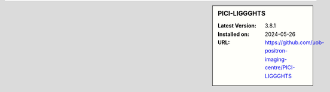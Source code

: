 .. sidebar:: PICI-LIGGGHTS

   :Latest Version: 3.8.1
   :Installed on: 2024-05-26
   :URL: https://github.com/uob-positron-imaging-centre/PICI-LIGGGHTS
